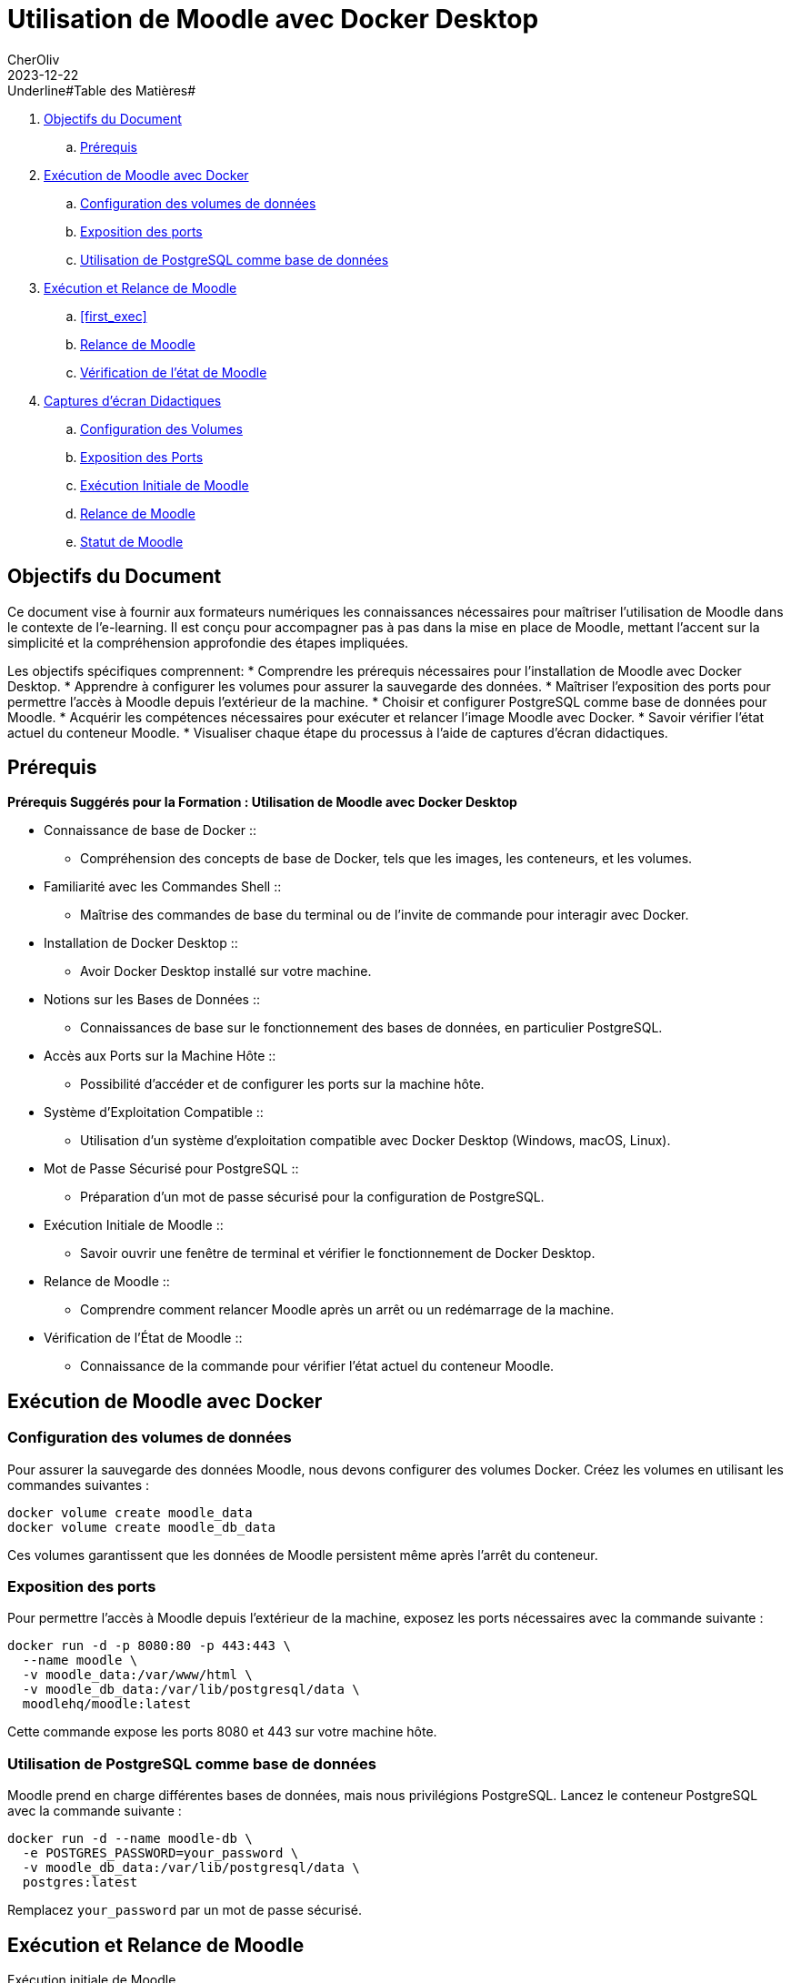= Utilisation de Moodle avec Docker Desktop
CherOliv
2023-12-22
:jbake-title: Moodle Document
:jbake-type: post
:jbake-tags: blog, ticket, moodle, memo
:jbake-status: published
:jbake-date: 2023-12-22
:summary: Simple document sur Moodle

toc::[]

.Underline#Table des Matières#
. <<goals>>
.. <<prerequis>>
. <<exec_docker>>
.. <<config_volumes>>
.. <<expose_port>>
.. <<use_postgres>>
. <<start_reload>>
.. <<first_exec>>
.. <<reload_moodle>>
.. <<check_status>>
. <<screenshots>>
.. <<screenshots_volumes>>
.. <<screenshots_expose_port>>
.. <<screenshots_first_exec>>
.. <<screenshot_reload>>
.. <<screenshot_status>>

== Objectifs du Document [[goals]]

Ce document vise à fournir aux formateurs numériques les connaissances nécessaires pour maîtriser l'utilisation de Moodle dans le contexte de l'e-learning. Il est conçu pour accompagner pas à pas dans la mise en place de Moodle, mettant l'accent sur la simplicité et la compréhension approfondie des étapes impliquées.

Les objectifs spécifiques comprennent:
* Comprendre les prérequis nécessaires pour l'installation de Moodle avec Docker Desktop.
* Apprendre à configurer les volumes pour assurer la sauvegarde des données.
* Maîtriser l'exposition des ports pour permettre l'accès à Moodle depuis l'extérieur de la machine.
* Choisir et configurer PostgreSQL comme base de données pour Moodle.
* Acquérir les compétences nécessaires pour exécuter et relancer l'image Moodle avec Docker.
* Savoir vérifier l'état actuel du conteneur Moodle.
* Visualiser chaque étape du processus à l'aide de captures d'écran didactiques.

== Prérequis [[prerequis]]

.*Prérequis Suggérés pour la Formation : Utilisation de Moodle avec Docker Desktop*
* Connaissance de base de Docker ::
** Compréhension des concepts de base de Docker, tels que les images, les conteneurs, et les volumes.
* Familiarité avec les Commandes Shell ::
** Maîtrise des commandes de base du terminal ou de l'invite de commande pour interagir avec Docker.
* Installation de Docker Desktop ::
** Avoir Docker Desktop installé sur votre machine.
* Notions sur les Bases de Données ::
** Connaissances de base sur le fonctionnement des bases de données, en particulier PostgreSQL.
* Accès aux Ports sur la Machine Hôte ::
** Possibilité d'accéder et de configurer les ports sur la machine hôte.
* Système d'Exploitation Compatible ::
** Utilisation d'un système d'exploitation compatible avec Docker Desktop (Windows, macOS, Linux).
* Mot de Passe Sécurisé pour PostgreSQL ::
** Préparation d'un mot de passe sécurisé pour la configuration de PostgreSQL.
* Exécution Initiale de Moodle ::
** Savoir ouvrir une fenêtre de terminal et vérifier le fonctionnement de Docker Desktop.
* Relance de Moodle ::
** Comprendre comment relancer Moodle après un arrêt ou un redémarrage de la machine.
* Vérification de l'État de Moodle ::
** Connaissance de la commande pour vérifier l'état actuel du conteneur Moodle.

toc::[]

== Exécution de Moodle avec Docker [[exec_docker]]

=== Configuration des volumes de données [[config_volumes]]

Pour assurer la sauvegarde des données Moodle, nous devons configurer des volumes Docker.
Créez les volumes en utilisant les commandes suivantes :

[source,bash]
----
docker volume create moodle_data
docker volume create moodle_db_data
----

Ces volumes garantissent que les données de Moodle persistent même après l'arrêt du conteneur.

toc::[]

=== Exposition des ports [[expose_port]]

Pour permettre l'accès à Moodle depuis l'extérieur de la machine, exposez les ports nécessaires avec la commande suivante :

[source,bash]
----
docker run -d -p 8080:80 -p 443:443 \
  --name moodle \
  -v moodle_data:/var/www/html \
  -v moodle_db_data:/var/lib/postgresql/data \
  moodlehq/moodle:latest
----

Cette commande expose les ports 8080 et 443 sur votre machine hôte.

toc::[]

=== Utilisation de PostgreSQL comme base de données [[use_postgres]]

Moodle prend en charge différentes bases de données, mais nous privilégions PostgreSQL.
Lancez le conteneur PostgreSQL avec la commande suivante :

[source,bash]
----
docker run -d --name moodle-db \
  -e POSTGRES_PASSWORD=your_password \
  -v moodle_db_data:/var/lib/postgresql/data \
  postgres:latest
----

Remplacez `your_password` par un mot de passe sécurisé.

toc::[]

== Exécution et Relance de Moodle [[start_reload]]

[first_exec]
.Exécution initiale de Moodle
. Ouvrez une fenêtre de terminal.
. Assurez-vous que Docker Desktop est en cours d'exécution.
. Exécutez la commande suivante pour lancer Moodle pour la première fois :

[source,bash]
----
docker run -d -p 8080:80 -p 443:443 \
  --name moodle \
  -v moodle_data:/var/www/html \
  -v moodle_db_data:/var/lib/postgresql/data \
  moodlehq/moodle:latest
----

toc::[]

=== Relance de Moodle [[reload_moodle]]

Si vous devez relancer Moodle après l'avoir arrêté ou redémarré votre machine, utilisez la commande suivante :

[source,bash]
----
docker start moodle
----

Cela relance le conteneur Moodle avec les mêmes paramètres que précédemment.

toc::[]

=== Vérification de l'état de Moodle [[check_status]]

Vous pouvez vérifier l'état actuel du conteneur en utilisant la commande suivante :

[source,bash]
----
docker ps
----

Assurez-vous que le conteneur "moodle" est en cours d'exécution.

toc::[]

== Captures d'écran Didactiques [[screenshots]]

=== Exécution Initiale de Moodle [[screenshots_first_exec]]

- [Capture d'écran : Exécution Initiale de Moodle](lien_vers_capture_d_ecran_execution)

toc::[]

=== Configuration des Volumes [[screenshots_volumes]]

- [Capture d'écran : Configuration des Volumes](lien_vers_capture_d_ecran_volumes)

toc::[]

=== Exposition des Ports [[screenshots_expose_port]]

- [Capture d'écran : Exposition des Ports](lien_vers_capture_d_ecran_ports)

toc::[]

=== Relance de Moodle [[screenshot_reload]]

- [Capture d'écran : Relance de Moodle](lien_vers_capture_d_ecran_relance)

toc::[]

=== Statut de Moodle [[screenshot_status]]

- [Capture d'écran : Relance de Moodle](lien_vers_capture_d_ecran_relance)

toc::[]
